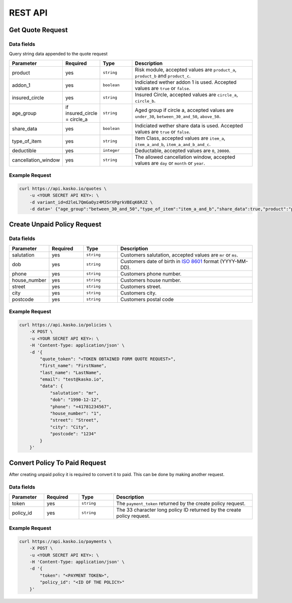 REST API
========

Get Quote Request
-----------------

Data fields
^^^^^^^^^^^

Query string data appended to the quote request

.. csv-table::
   :header: "Parameter", "Required", "Type", "Description"
   :widths: 20, 20, 20, 80

   "product",  "yes", "``string``", "Risk module, accepted values are ``product_a``, ``product_b`` and ``product_c``."
   "addon_1",  "yes", "``boolean``", "Indiciated wether addon 1 is used. Accepted values are ``true`` or ``false``."
   "insured_circle",  "yes", "``string``", "Insured Circle, accepted values are ``circle_a``, ``circle_b``."
   "age_group",  "if insured_circle = circle_a", "``string``", "Aged group if circle a, accepted values are ``under_30``, ``between_30_and_50``, ``above_50``."
   "share_data",  "yes", "``boolean``", "Indiciated wether share data is used. Accepted values are ``true`` or ``false``."
   "type_of_item",  "yes", "``string``", "Item Class, accepted values are ``item_a``, ``item_a_and_b``, ``item_a_and_b_and_c``."
   "deductible",  "yes", "``integer``", "Deductable, accepted values are ``0``, ``20000``."
   "cancellation_window",  "yes", "``string``", "The allowed cancellation window, accepted values are ``day`` or ``month`` or ``year``."

Example Request
^^^^^^^^^^^^^^^

.. code:: bash

    curl https://api.kasko.io/quotes \
        -u <YOUR SECRET API KEY>: \
        -d variant_id=d2leL7QmGaOyz4M35rXPgrkVBEqK6RJZ \
        -d data=' {"age_group":"between_30_and_50","type_of_item":"item_a_and_b","share_data":true,"product":"product_a","addon_1":true,"insured_circle":"circle_a","cancellation_window":"month","deductible":20000}'

Create Unpaid Policy Request
----------------------------

Data fields
^^^^^^^^^^^

.. csv-table::
   :header: "Parameter", "Required", "Type", "Description"
   :widths: 20, 20, 20, 80

   "salutation",     "yes",   "``string``",  "Customers salutation, accepted values are ``mr`` or ``ms``."
   "dob",            "yes",   "``string``",  "Customers date of birth in `ISO 8601 <https://en.wikipedia.org/wiki/ISO_8601>`_ format (YYYY-MM-DD)."
   "phone",          "yes",   "``string``",  "Customers phone number."
   "house_number",   "yes",   "``string``",  "Customers house number."
   "street",         "yes",   "``string``",  "Customers street."
   "city",           "yes",   "``string``",  "Customers city."
   "postcode",       "yes",   "``string``",  "Customers postal code"

Example Request
^^^^^^^^^^^^^^^

.. code:: bash

    curl https://api.kasko.io/policies \
        -X POST \
        -u <YOUR SECRET API KEY>: \
        -H 'Content-Type: application/json' \
        -d '{
            "quote_token": "<TOKEN OBTAINED FORM QUOTE REQUEST>",
            "first_name": "FirstName",
            "last_name": "LastName",
            "email": "test@kasko.io",
            "data": {
                "salutation": "mr",
                "dob": "1990-12-12",
                "phone": "+41781234567",
                "house_number": "1",
                "street": "Street",
                "city": "City",
                "postcode": "1234"
            }
        }'

Convert Policy To Paid Request
------------------------------

After creating unpaid policy it is required to convert it to paid. This can be done by making another request.

Data fields
^^^^^^^^^^^

.. csv-table::
   :header: "Parameter", "Required", "Type", "Description"
   :widths: 20, 20, 20, 80

   "token",     "yes", "``string``", "The ``payment_token`` returned by the create policy request."
   "policy_id", "yes", "``string``", "The 33 character long policy ID returned by the create policy request."

Example Request
^^^^^^^^^^^^^^^

.. code:: bash

    curl https://api.kasko.io/payments \
        -X POST \
        -u <YOUR SECRET API KEY>: \
        -H 'Content-Type: application/json' \
        -d '{
            "token": "<PAYMENT TOKEN>",
            "policy_id": "<ID OF THE POLICY>"
        }'
